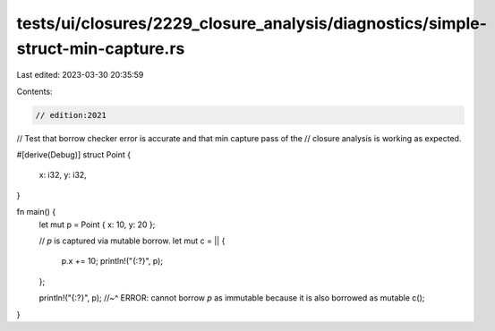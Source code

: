tests/ui/closures/2229_closure_analysis/diagnostics/simple-struct-min-capture.rs
================================================================================

Last edited: 2023-03-30 20:35:59

Contents:

.. code-block:: rs

    // edition:2021

// Test that borrow checker error is accurate and that min capture pass of the
// closure analysis is working as expected.

#[derive(Debug)]
struct Point {
    x: i32,
    y: i32,
}

fn main() {
    let mut p = Point { x: 10, y: 20 };

    // `p` is captured via mutable borrow.
    let mut c = || {
        p.x += 10;
        println!("{:?}", p);
    };


    println!("{:?}", p);
    //~^ ERROR: cannot borrow `p` as immutable because it is also borrowed as mutable
    c();
}


